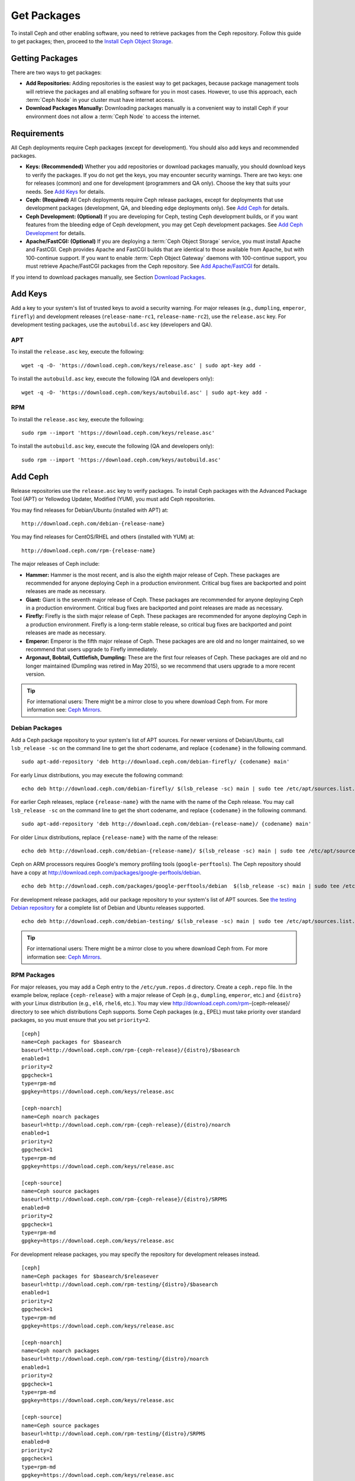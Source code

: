 ==============
 Get Packages
==============

To install Ceph and other enabling software, you need to retrieve packages from
the Ceph repository. Follow this guide to get packages; then, proceed to the
`Install Ceph Object Storage`_.


Getting Packages
================

There are two ways to get packages:

- **Add Repositories:** Adding repositories is the easiest way to get packages,
  because package management tools will retrieve the packages and all enabling
  software for you in most cases. However, to use this approach, each
  :term:`Ceph Node` in your cluster must have internet access.

- **Download Packages Manually:** Downloading packages manually is a convenient
  way to install Ceph if your environment does not allow a :term:`Ceph Node` to
  access the internet.


Requirements
============

All Ceph deployments require Ceph packages (except for development). You should
also add keys and recommended packages.

- **Keys: (Recommended)** Whether you add repositories or download packages
  manually, you should download keys to verify the packages. If you do not get
  the keys, you may encounter security warnings. There are two keys: one for
  releases (common) and one for development (programmers and QA only). Choose
  the key that suits your needs. See `Add Keys`_ for details.

- **Ceph: (Required)** All Ceph deployments require Ceph release packages,
  except for deployments that use development packages (development, QA, and
  bleeding edge deployments only). See `Add Ceph`_ for details.

- **Ceph Development: (Optional)** If you are developing for Ceph, testing Ceph
  development builds, or if you want features from the bleeding edge of Ceph
  development, you may get Ceph development packages. See
  `Add Ceph Development`_ for details.

- **Apache/FastCGI: (Optional)** If you are deploying a
  :term:`Ceph Object Storage` service, you must install Apache and FastCGI.
  Ceph provides Apache and FastCGI builds that are identical to those available
  from Apache, but with 100-continue support. If you want to enable
  :term:`Ceph Object Gateway` daemons with 100-continue support, you must
  retrieve Apache/FastCGI packages from the Ceph repository.
  See `Add Apache/FastCGI`_ for details.


If you intend to download packages manually, see Section `Download Packages`_.


Add Keys
========

Add a key to your system's list of trusted keys to avoid a security warning. For
major releases (e.g., ``dumpling``, ``emperor``, ``firefly``) and development
releases (``release-name-rc1``, ``release-name-rc2``), use the ``release.asc``
key. For development testing packages, use the ``autobuild.asc`` key (developers
and QA).


APT
---

To install the ``release.asc`` key, execute the following::

	wget -q -O- 'https://download.ceph.com/keys/release.asc' | sudo apt-key add -


To install the ``autobuild.asc`` key, execute the following
(QA and developers only)::

	wget -q -O- 'https://download.ceph.com/keys/autobuild.asc' | sudo apt-key add -


RPM
---

To install the ``release.asc`` key, execute the following::

	sudo rpm --import 'https://download.ceph.com/keys/release.asc'

To install the ``autobuild.asc`` key, execute the following
(QA and developers only)::

	sudo rpm --import 'https://download.ceph.com/keys/autobuild.asc'


Add Ceph
========

Release repositories use the ``release.asc`` key to verify packages.
To install Ceph packages with the Advanced Package Tool (APT) or
Yellowdog Updater, Modified (YUM), you must add Ceph repositories.

You may find releases for Debian/Ubuntu (installed with APT) at::

	http://download.ceph.com/debian-{release-name}

You may find releases for CentOS/RHEL and others (installed with YUM) at::

	http://download.ceph.com/rpm-{release-name}

The major releases of Ceph include:

- **Hammer:** Hammer is the most recent, and is also the eighth major release
  of Ceph.  These packages are recommended for anyone deploying Ceph in a
  production environment. Critical bug fixes are backported and point releases
  are made as necessary.

- **Giant:** Giant is the seventh major release of Ceph. These packages are
  recommended for anyone deploying Ceph in a production environment.  Critical
  bug fixes are backported and point releases are made as necessary.

- **Firefly:** Firefly is the sixth major release of Ceph. These packages
  are recommended for anyone deploying Ceph in a production environment.
  Firefly is a long-term stable release, so critical bug fixes are backported
  and point releases are made as necessary.

- **Emperor:** Emperor is the fifth major release of Ceph. These packages
  are are old and no longer maintained, so we recommend that users upgrade to
  Firefly immediately.

- **Argonaut, Bobtail, Cuttlefish, Dumpling:** These are the first four
  releases of Ceph. These packages are old and no longer maintained (Dumpling
  was retired in May 2015), so we recommend that users upgrade to a more
  recent version.

.. tip:: For international users: There might be a mirror close to you where download Ceph from. For more information see: `Ceph Mirrors`_.

Debian Packages
---------------

Add a Ceph package repository to your system's list of APT sources. For newer
versions of Debian/Ubuntu, call ``lsb_release -sc`` on the command line to
get the short codename, and replace ``{codename}`` in the following command. ::

	sudo apt-add-repository 'deb http://download.ceph.com/debian-firefly/ {codename} main'

For early Linux distributions, you may execute the following command::

	echo deb http://download.ceph.com/debian-firefly/ $(lsb_release -sc) main | sudo tee /etc/apt/sources.list.d/ceph.list

For earlier Ceph releases, replace ``{release-name}`` with the name  with the
name of the Ceph release. You may call ``lsb_release -sc`` on the command  line
to get the short codename, and replace ``{codename}`` in the following command.
::

	sudo apt-add-repository 'deb http://download.ceph.com/debian-{release-name}/ {codename} main'

For older Linux distributions, replace ``{release-name}`` with the name of the
release::

	echo deb http://download.ceph.com/debian-{release-name}/ $(lsb_release -sc) main | sudo tee /etc/apt/sources.list.d/ceph.list

Ceph on ARM processors requires Google's memory profiling tools (``google-perftools``).
The Ceph repository should have a copy at
http://download.ceph.com/packages/google-perftools/debian. ::

	echo deb http://download.ceph.com/packages/google-perftools/debian  $(lsb_release -sc) main | sudo tee /etc/apt/sources.list.d/google-perftools.list


For development release packages, add our package repository to your system's
list of APT sources.  See `the testing Debian repository`_ for a complete list
of Debian and Ubuntu releases supported. ::

	echo deb http://download.ceph.com/debian-testing/ $(lsb_release -sc) main | sudo tee /etc/apt/sources.list.d/ceph.list

.. tip:: For international users: There might be a mirror close to you where download Ceph from. For more information see: `Ceph Mirrors`_.

RPM Packages
------------

For major releases, you may add a Ceph entry to the ``/etc/yum.repos.d``
directory. Create a ``ceph.repo`` file. In the example below, replace
``{ceph-release}`` with  a major release of Ceph (e.g., ``dumpling``,
``emperor``, etc.) and ``{distro}`` with your Linux distribution (e.g., ``el6``,
``rhel6``, etc.).  You may view http://download.ceph.com/rpm-{ceph-release}/ directory to
see which  distributions Ceph supports. Some Ceph packages (e.g., EPEL) must
take priority over standard packages, so you must ensure that you set
``priority=2``. ::

	[ceph]
	name=Ceph packages for $basearch
	baseurl=http://download.ceph.com/rpm-{ceph-release}/{distro}/$basearch
	enabled=1
	priority=2
	gpgcheck=1
	type=rpm-md
	gpgkey=https://download.ceph.com/keys/release.asc

	[ceph-noarch]
	name=Ceph noarch packages
	baseurl=http://download.ceph.com/rpm-{ceph-release}/{distro}/noarch
	enabled=1
	priority=2
	gpgcheck=1
	type=rpm-md
	gpgkey=https://download.ceph.com/keys/release.asc

	[ceph-source]
	name=Ceph source packages
	baseurl=http://download.ceph.com/rpm-{ceph-release}/{distro}/SRPMS
	enabled=0
	priority=2
	gpgcheck=1
	type=rpm-md
	gpgkey=https://download.ceph.com/keys/release.asc


For development release packages, you may specify the repository
for development releases instead. ::

	[ceph]
	name=Ceph packages for $basearch/$releasever
	baseurl=http://download.ceph.com/rpm-testing/{distro}/$basearch
	enabled=1
	priority=2
	gpgcheck=1
	type=rpm-md
	gpgkey=https://download.ceph.com/keys/release.asc

	[ceph-noarch]
	name=Ceph noarch packages
	baseurl=http://download.ceph.com/rpm-testing/{distro}/noarch
	enabled=1
	priority=2
	gpgcheck=1
	type=rpm-md
	gpgkey=https://download.ceph.com/keys/release.asc

	[ceph-source]
	name=Ceph source packages
	baseurl=http://download.ceph.com/rpm-testing/{distro}/SRPMS
	enabled=0
	priority=2
	gpgcheck=1
	type=rpm-md
	gpgkey=https://download.ceph.com/keys/release.asc


For specific packages, you may retrieve them by specifically downloading the
release package by name. Our development process generates a new release of Ceph
every 3-4 weeks. These packages are faster-moving than the major releases.
Development packages have new features integrated quickly, while still
undergoing several weeks of QA prior to release.

The repository package installs the repository details on your local system for
use with ``yum``. Replace ``{distro}`` with your Linux distribution, and
``{release}`` with the specific release of Ceph::

    su -c 'rpm -Uvh http://download.ceph.com/rpms/{distro}/x86_64/ceph-{release}.el6.noarch.rpm'

You can download the RPMs directly from::

     http://download.ceph.com/rpm-testing

.. tip:: For international users: There might be a mirror close to you where download Ceph from. For more information see: `Ceph Mirrors`_.


Add Ceph Development
====================

Development repositories use the ``autobuild.asc`` key to verify packages.
If you are developing Ceph and need to deploy and test specific Ceph branches,
ensure that you remove repository entries for major releases first.


Debian Packages
---------------

We automatically build Debian and Ubuntu packages for current
development branches in the Ceph source code repository.  These
packages are intended for developers and QA only.

Add our package repository to your system's list of APT sources, but
replace ``{BRANCH}`` with the branch you'd like to use (e.g., chef-3,
wip-hack, master).  See `the gitbuilder page`_ for a complete
list of distributions we build. ::

	echo deb http://gitbuilder.ceph.com/ceph-deb-$(lsb_release -sc)-x86_64-basic/ref/{BRANCH} $(lsb_release -sc) main | sudo tee /etc/apt/sources.list.d/ceph.list


RPM Packages
------------

For current development branches, you may add a Ceph entry to the
``/etc/yum.repos.d`` directory. Create a ``ceph.repo`` file. In the example
below, replace ``{distro}`` with your Linux distribution (e.g., ``centos6``,
``rhel6``, etc.), and ``{branch}`` with the name of the branch you want to
install. ::


	[ceph-source]
	name=Ceph source packages
	baseurl=http://gitbuilder.ceph.com/ceph-rpm-{distro}-x86_64-basic/ref/{branch}/SRPMS
	enabled=0
	gpgcheck=1
	type=rpm-md
	gpgkey=https://download.ceph.com/keys/autobuild.asc


You may view http://gitbuilder.ceph.com directory to see which distributions
Ceph supports.


Add Apache/FastCGI
==================

Ceph Object Gateway works with ordinary Apache and FastCGI libraries. However,
Ceph builds Apache and FastCGI packages that support 100-continue. To use the
Ceph Apache and FastCGI packages, add them to your repository.


Debian Packages
---------------

Add our Apache and FastCGI packages to your system's list of APT sources if you intend to
use 100-continue. ::

	echo deb http://gitbuilder.ceph.com/apache2-deb-$(lsb_release -sc)-x86_64-basic/ref/master $(lsb_release -sc) main | sudo tee /etc/apt/sources.list.d/ceph-apache.list
	echo deb http://gitbuilder.ceph.com/libapache-mod-fastcgi-deb-$(lsb_release -sc)-x86_64-basic/ref/master $(lsb_release -sc) main | sudo tee /etc/apt/sources.list.d/ceph-fastcgi.list


RPM Packages
------------

You may add a Ceph entry to the ``/etc/yum.repos.d`` directory. Create a
``ceph-apache.repo`` file. In the example below, replace ``{distro}`` with your
Linux distribution (e.g., ``el6``, ``rhel6``, etc.).  You may view
http://gitbuilder.ceph.com directory to see which distributions Ceph supports.
::


	[apache2-ceph-noarch]
	name=Apache noarch packages for Ceph
	baseurl=http://gitbuilder.ceph.com/apache2-rpm-{distro}-x86_64-basic/ref/master
	enabled=1
	priority=2
	gpgcheck=1
	type=rpm-md
	gpgkey=https://download.ceph.com/keys/autobuild.asc

	[apache2-ceph-source]
	name=Apache source packages for Ceph
	baseurl=http://gitbuilder.ceph.com/apache2-rpm-{distro}-x86_64-basic/ref/master
	enabled=0
	priority=2
	gpgcheck=1
	type=rpm-md
	gpgkey=https://download.ceph.com/keys/autobuild.asc


Repeat the forgoing process by creating a ``ceph-fastcgi.repo`` file. ::

	[fastcgi-ceph-basearch]
	name=FastCGI basearch packages for Ceph
	baseurl=http://gitbuilder.ceph.com/mod_fastcgi-rpm-{distro}-x86_64-basic/ref/master
	enabled=1
	priority=2
	gpgcheck=1
	type=rpm-md
	gpgkey=https://download.ceph.com/keys/autobuild.asc

	[fastcgi-ceph-noarch]
	name=FastCGI noarch packages for Ceph
	baseurl=http://gitbuilder.ceph.com/mod_fastcgi-rpm-{distro}-x86_64-basic/ref/master
	enabled=1
	priority=2
	gpgcheck=1
	type=rpm-md
	gpgkey=https://download.ceph.com/keys/autobuild.asc

	[fastcgi-ceph-source]
	name=FastCGI source packages for Ceph
	baseurl=http://gitbuilder.ceph.com/mod_fastcgi-rpm-{distro}-x86_64-basic/ref/master
	enabled=0
	priority=2
	gpgcheck=1
	type=rpm-md
	gpgkey=https://download.ceph.com/keys/autobuild.asc


Download Packages
=================

If you are attempting to install behind a firewall in an environment without internet
access, you must retrieve the packages (mirrored with all the necessary dependencies)
before attempting an install.

Debian Packages
---------------

Ceph requires additional additional third party libraries.

- libaio1
- libsnappy1
- libcurl3
- curl
- libgoogle-perftools4
- google-perftools
- libleveldb1


The repository package installs the repository details on your local system for
use with ``apt``. Replace ``{release}`` with the latest Ceph release. Replace
``{version}`` with the latest Ceph version number. Replace ``{distro}`` with
your Linux distribution codename. Replace ``{arch}`` with the CPU architecture.

::

	wget -q http://download.ceph.com/debian-{release}/pool/main/c/ceph/ceph_{version}{distro}_{arch}.deb


RPM Packages
------------

Ceph requires additional additional third party libraries.
To add the EPEL repository, execute the following::

   su -c 'rpm -Uvh http://dl.fedoraproject.org/pub/epel/6/x86_64/epel-release-6-8.noarch.rpm'

Ceph requires the following packages:

- snappy
- leveldb
- gdisk
- python-argparse
- gperftools-libs


Packages are currently built for the RHEL/CentOS6 (``el6``), Fedora 18 and 19
(``f18`` and ``f19``), OpenSUSE 12.2 (``opensuse12.2``), and SLES (``sles11``)
platforms. The repository package installs the repository details on your local
system for use with ``yum``. Replace ``{distro}`` with your distribution. ::

    su -c 'rpm -Uvh http://download.ceph.com/rpm-firefly/{distro}/noarch/ceph-{version}.{distro}.noarch.rpm'

For example, for CentOS 6  (``el6``)::

    su -c 'rpm -Uvh http://download.ceph.com/rpm-firefly/el6/noarch/ceph-release-1-0.el6.noarch.rpm'

You can download the RPMs directly from::

	http://download.ceph.com/rpm-firefly


For earlier Ceph releases, replace ``{release-name}`` with the name
with the name of the Ceph release. You may call ``lsb_release -sc`` on the command
line to get the short codename. ::

	su -c 'rpm -Uvh http://download.ceph.com/rpm-{release-name}/{distro}/noarch/ceph-{version}.{distro}.noarch.rpm'




.. _Install Ceph Object Storage: ../install-storage-cluster
.. _the testing Debian repository: http://download.ceph.com/debian-testing/dists
.. _the gitbuilder page: http://gitbuilder.ceph.com
.. _Ceph Mirrors: ../mirrors
